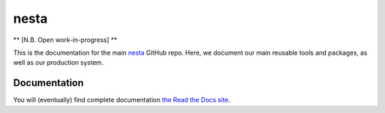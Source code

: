 nesta
=================

|docs|

** [N.B. Open work-in-progress] **

This is the documentation for the main nesta_ GitHub repo. Here, we document our main
reusable tools and packages, as well as our production system.

.. _nesta: http://www.nesta.org.uk/


Documentation
-----------------

You will (eventually) find complete documentation `the Read the Docs site`_.

.. _the Read the Docs site: https://nesta.readthedocs.io/

..    :build-status:
..    :imagehttps://img.shields.io/travis/rtfd/readthedocs.org.svg?style=flat
..    :alt: build status
..    :scale: 100%
..    :targethttps://travis-ci.org/rtfd/readthedocs.org

.. |docs| image:: https://readthedocs.org/projects/nesta/badge/?version=latest
    :alt: Documentation Status
    :target: https://nesta.readthedocs.io/en/latest/?badge=latest




